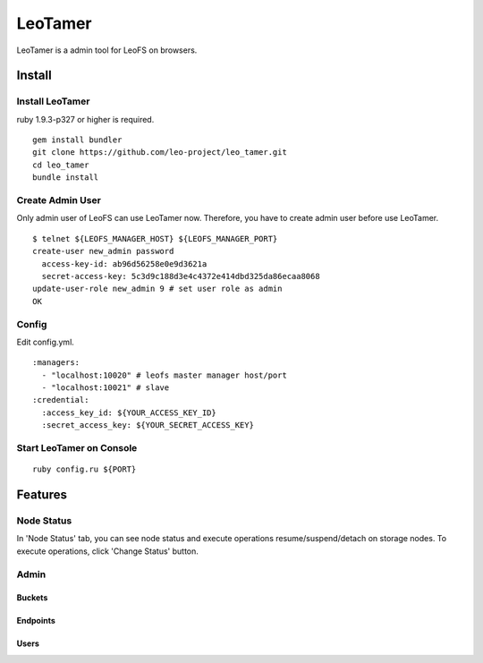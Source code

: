 LeoTamer
==========

LeoTamer is a admin tool for LeoFS on browsers.

Install
---------

Install LeoTamer
^^^^^^^^^^^^^^^^

ruby 1.9.3-p327 or higher is required.

::

  gem install bundler
  git clone https://github.com/leo-project/leo_tamer.git
  cd leo_tamer
  bundle install

Create Admin User
^^^^^^^^^^^^^^^^^

Only admin user of LeoFS can use LeoTamer now.
Therefore, you have to create admin user before use LeoTamer.

::

  $ telnet ${LEOFS_MANAGER_HOST} ${LEOFS_MANAGER_PORT}
  create-user new_admin password
    access-key-id: ab96d56258e0e9d3621a
    secret-access-key: 5c3d9c188d3e4c4372e414dbd325da86ecaa8068
  update-user-role new_admin 9 # set user role as admin
  OK

Config
^^^^^^^

Edit config.yml.

:: 

  :managers:
    - "localhost:10020" # leofs master manager host/port
    - "localhost:10021" # slave
  :credential:
    :access_key_id: ${YOUR_ACCESS_KEY_ID}
    :secret_access_key: ${YOUR_SECRET_ACCESS_KEY}

Start LeoTamer on Console
^^^^^^^^^^^^^^^^^^^^^^^^^^

::

  ruby config.ru ${PORT}

Features
---------

Node Status
^^^^^^^^^^^

In 'Node Status' tab, you can see node status and execute operations resume/suspend/detach on storage nodes.
To execute operations, click 'Change Status' button.

.. image:: _static/screenshots/tamer/node_status.png
   :width: 720px

Admin
^^^^^^^

Buckets
"""""""""

.. image:: _static/screenshots/tamer/buckets.png
   :width: 720px

Endpoints
""""""""""

.. image:: _static/screenshots/tamer/endpoints.png
   :width: 720px

Users
"""""""""

.. image:: _static/screenshots/tamer/users.png
   :width: 720px
